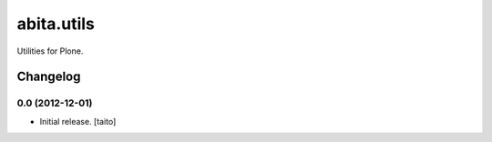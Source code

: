===========
abita.utils
===========

Utilities for Plone.

Changelog
---------

0.0 (2012-12-01)
================

- Initial release. [taito]
